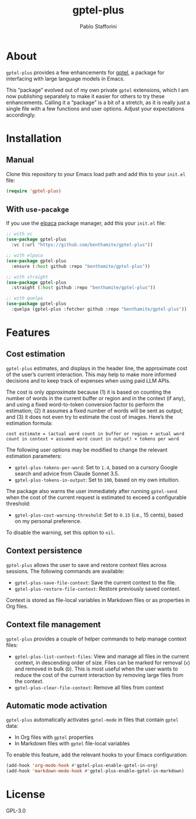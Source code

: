 #+TITLE: gptel-plus
#+AUTHOR: Pablo Stafforini

* About

=gptel-plus= provides a few enhancements for [[https://github.com/karthink/gptel][gptel]], a package for interfacing with large language models in Emacs.

This “package” evolved out of my own private =gptel= extensions, which I am now publishing separately to make it easier for others to try these enhancements. Calling it a “package” is a bit of a stretch, as it is really just a single file with a few functions and user options. Adjust your expectations accordingly.

* Installation

** Manual

Clone this repository to your Emacs load path and add this to your =init.el= file:

#+begin_src emacs-lisp
(require 'gptel-plus)
#+end_src

** With =use-pacakge=
:PROPERTIES:
:CUSTOM_ID: with-use-pacakge
:END:
If you use the [[https://github.com/progfolio/elpaca][elpaca]] package manager, add this your =init.el= file:

#+begin_src emacs-lisp
;; with vc
(use-package gptel-plus
  :vc (:url "https://github.com/benthamite/gptel-plus"))

;; with elpaca
(use-package gptel-plus
  :ensure (:host github :repo "benthamite/gptel-plus"))

;; with straight
(use-package gptel-plus
  :straight (:host github :repo "benthamite/gptel-plus"))

;; with quelpa
(use-package gptel-plus
  :quelpa (gptel-plus :fetcher github :repo "benthamite/gptel-plus"))
#+end_src

* Features

** Cost estimation

=gptel-plus= estimates, and displays in the header line, the approximate cost of the user’s current interaction. This may help to make more informed decisions and to keep track of expenses when using paid LLM APIs.

The cost is only /approximate/ because (1) it is based on counting the number of words in the current buffer or region and in the context (if any), and using a fixed word-to-token conversion factor to perform the estimation; (2) it assumes a fixed number of words will be sent as output; and (3) it does not even try to estimate the cost of images. Here’s the estimation formula:

#+begin_src 
cost estimate = (actual word count in buffer or region + actual word count in context + assumed word count in output) × tokens per word
#+end_src

The following user options may be modified to change the relevant estimation parameters:

- =gptel-plus-tokens-per-word=: Set to =1.4=, based on a cursory Google search and advice from Claude Sonnet 3.5.
- =gptel-plus-tokens-in-output=: Set to =100=, based on my own intuition.

The package also warns the user immediately after running =gptel-send= when the cost of the current request is estimated to exceed a configurable threshold:

- =gptel-plus-cost-warning-threshold=: Set to =0.15= (i.e., 15 cents), based on my personal preference.

To disable the warning, set this option to =nil=.  
  
** Context persistence

=gptel-plus= allows the user to save and restore context files across sessions. The following commands are available:

- =gptel-plus-save-file-context=: Save the current context to the file.
- =gptel-plus-restore-file-context=: Restore previously saved context.

Context is stored as file-local variables in Markdown files or as properties in Org files.

** Context file management

=gptel-plus= provides a couple of helper commands to help manage context files:

- =gptel-plus-list-context-files=: View and manage all files in the current context, in descending order of size. Files can be marked for removal (=x=) and removed in bulk (=D=). This is most useful when the user wants to reduce the cost of the current interaction by removing large files from the context.
- =gptel-plus-clear-file-context=: Remove all files from context

** Automatic mode activation

=gptel-plus= automatically activates =gptel-mode= in files that contain =gptel= data:

- In Org files with =gptel= properties
- In Markdown files with =gptel= file-local variables

To enable this feature, add the relevant hooks to your Emacs configuration:

#+begin_src emacs-lisp
(add-hook 'org-mode-hook #'gptel-plus-enable-gptel-in-org)
(add-hook 'markdown-mode-hook #'gptel-plus-enable-gptel-in-markdown)
#+end_src

* License

GPL-3.0
